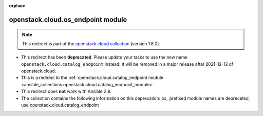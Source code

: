 
.. Document meta

:orphan:

.. Anchors

.. _ansible_collections.openstack.cloud.os_endpoint_module:

.. Title

openstack.cloud.os_endpoint module
++++++++++++++++++++++++++++++++++

.. Collection note

.. note::
    This redirect is part of the `openstack.cloud collection <https://galaxy.ansible.com/openstack/cloud>`_ (version 1.8.0).


- This redirect has been **deprecated**. Please update your tasks to use the new name ``openstack.cloud.catalog_endpoint`` instead.
  It will be removed in a major release after 2021-12-12 of openstack.cloud.
- This is a redirect to the :ref:`openstack.cloud.catalog_endpoint module <ansible_collections.openstack.cloud.catalog_endpoint_module>`.
- This redirect does **not** work with Ansible 2.9.
- The collection contains the following information on this deprecation: os_ prefixed module names are deprecated, use openstack.cloud.catalog_endpoint
